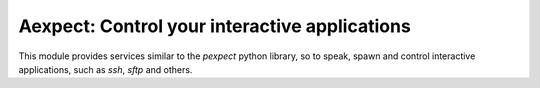 Aexpect: Control your interactive applications
==============================================

This module provides services similar to the `pexpect` python library,
so to speak, spawn and control interactive applications, such as `ssh`,
`sftp` and others.